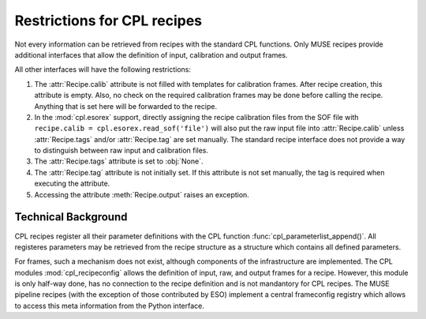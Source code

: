 .. _restrictions:

.. module:: cpl

Restrictions for CPL recipes
============================

Not every information can be retrieved from recipes with the standard CPL
functions. Only MUSE recipes provide additional interfaces that allow the
definition of input, calibration and output frames.

All other interfaces will have the following restrictions:

#. The :attr:`Recipe.calib` attribute is not filled with templates for
   calibration frames. After recipe creation, this attribute is empty. Also, no
   check on the required calibration frames may be done before calling the
   recipe. Anything that is set here will be forwarded to the recipe.

#. In the :mod:`cpl.esorex` support, directly assigning the recipe calibration
   files from the SOF file with
   :literal:`recipe.calib = cpl.esorex.read_sof('file')` will also put the
   raw input file into :attr:`Recipe.calib` unless :attr:`Recipe.tags`
   and/or :attr:`Recipe.tag` are set manually. The standard recipe
   interface does not provide a way to distinguish between raw input and
   calibration files.

#. The :attr:`Recipe.tags` attribute is set to :obj:`None`.

#. The :attr:`Recipe.tag` attribute is not initially set. If this
   attribute is not set manually, the tag is required when executing the
   attribute.

#. Accessing the attribute :meth:`Recipe.output` raises an exception.

Technical Background
--------------------

CPL recipes register all their parameter definitions with the CPL function
:func:`cpl_parameterlist_append()`. All registeres parameters may be retrieved
from the recipe structure as a structure which contains all defined
parameters.

For frames, such a mechanism does not exist, although components of the
infrastructure are implemented. The CPL modules :mod:`cpl_recipeconfig` allows
the definition of input, raw, and output frames for a recipe. However, this
module is only half-way done, has no connection to the recipe definition and
is not mandantory for CPL recipes. The MUSE pipeline recipes (with the
exception of those contributed by ESO) implement a central frameconfig
registry which allows to access this meta information from the Python
interface.

